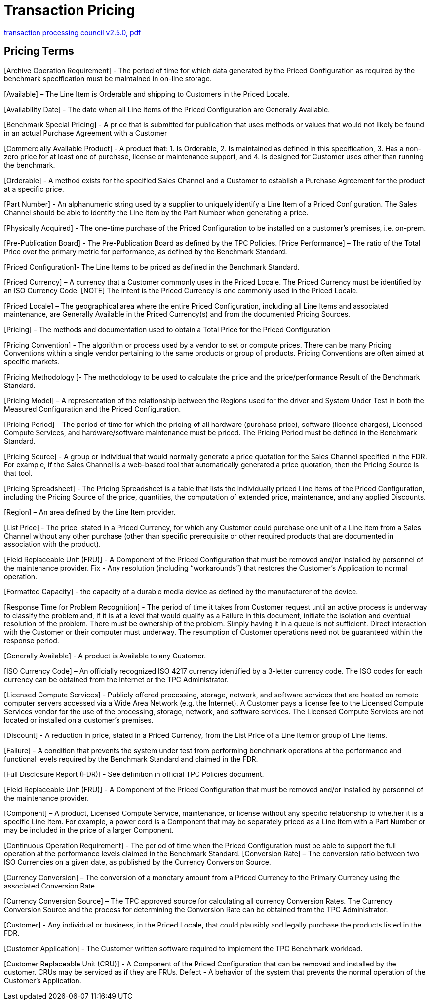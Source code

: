 = Transaction Pricing

[[source, tpc]]
http://www.tpc.org/tpcc/[transaction processing council]
http://www.tpc.org/tpc_documents_current_versions/pdf/pricing_v2.5.0.pdf[v2.5.0, pdf]


== Pricing Terms

[Archive Operation Requirement] - The period of time for which data generated by the Priced
Configuration as required by the benchmark specification must be maintained in on-line storage.

[Available] – The Line Item is Orderable and shipping to Customers in the Priced Locale.

[Availability Date] - The date when all Line Items of the Priced Configuration are Generally
Available.

[Benchmark Special Pricing] - A price that is submitted for publication that uses methods or
values that would not likely be found in an actual Purchase Agreement with a Customer

[Commercially Available Product] - A product that:
1. Is Orderable,
2. Is maintained as defined in this specification,
3. Has a non-zero price for at least one of purchase, license or maintenance support, and
4. Is designed for Customer uses other than running the benchmark.

[Orderable] - A method exists for the specified Sales Channel and a Customer to establish a
Purchase Agreement for the product at a specific price.

[Part Number] - An alphanumeric string used by a supplier to uniquely identify a Line Item of a
Priced Configuration. The Sales Channel should be able to identify the Line Item by the Part
Number when generating a price.

[Physically Acquired] - The one-time purchase of the Priced Configuration to be installed on a
customer’s premises, i.e. on-prem.

[Pre-Publication Board] - The Pre-Publication Board as defined by the TPC Policies.
[Price Performance] – The ratio of the Total Price over the primary metric for performance, as
defined by the Benchmark Standard.

[Priced Configuration]- The Line Items to be priced as defined in the Benchmark Standard.

[Priced Currency] – A currency that a Customer commonly uses in the Priced Locale. The Priced
Currency must be identified by an ISO Currency Code.
[NOTE] The intent is the Priced Currency is one commonly used in the Priced Locale.

[Priced Locale] – The geographical area where the entire Priced Configuration, including all Line
Items and associated maintenance, are Generally Available in the Priced Currency(s) and from
the documented Pricing Sources.

[Pricing] - The methods and documentation used to obtain a Total Price for the Priced
Configuration

[Pricing Convention] - The algorithm or process used by a vendor to set or compute prices. There
can be many Pricing Conventions within a single vendor pertaining to the same products or
group of products. Pricing Conventions are often aimed at specific markets.

[Pricing Methodology ]- The methodology to be used to calculate the price and the
price/performance Result of the Benchmark Standard.

[Pricing Model] – A representation of the relationship between the Regions used for the driver
and System Under Test in both the Measured Configuration and the Priced Configuration.

[Pricing Period] – The period of time for which the pricing of all hardware (purchase price),
software (license charges), Licensed Compute Services, and hardware/software maintenance
must be priced. The Pricing Period must be defined in the Benchmark Standard.

[Pricing Source] - A group or individual that would normally generate a price quotation for the
Sales Channel specified in the FDR. For example, if the Sales Channel is a web-based tool that
automatically generated a price quotation, then the Pricing Source is that tool.

[Pricing Spreadsheet] - The Pricing Spreadsheet is a table that lists the individually priced Line
Items of the Priced Configuration, including the Pricing Source of the price, quantities, the
computation of extended price, maintenance, and any applied Discounts.

[Region] – An area defined by the Line Item provider.

[List Price] - The price, stated in a Priced Currency, for which any Customer could purchase one
unit of a Line Item from a Sales Channel without any other purchase (other than specific
prerequisite or other required products that are documented in association with the product).

[Field Replaceable Unit (FRU)] - A Component of the Priced Configuration that must be
removed and/or installed by personnel of the maintenance provider.
Fix - Any resolution (including “workarounds”) that restores the Customer’s Application to
normal operation.

[Formatted Capacity] - the capacity of a durable media device as defined by the manufacturer of
the device.

[Response Time for Problem Recognition] - The period of time it takes from Customer request
until an active process is underway to classify the problem and, if it is at a level that would qualify
as a Failure in this document, initiate the isolation and eventual resolution of the problem. There
must be ownership of the problem. Simply having it in a queue is not sufficient. Direct
interaction with the Customer or their computer must underway. The resumption of Customer
operations need not be guaranteed within the response period.


[Generally Available] - A product is Available to any Customer.

[ISO Currency Code] – An officially recognized ISO 4217 currency identified by a 3-letter currency
code. The ISO codes for each currency can be obtained from the Internet or the TPC
Administrator.

[Licensed Compute Services] - Publicly offered processing, storage, network, and software services
that are hosted on remote computer servers accessed via a Wide Area Network (e.g. the Internet).
A Customer pays a license fee to the Licensed Compute Services vendor for the use of the
processing, storage, network, and software services. The Licensed Compute Services are not
located or installed on a customer's premises.

[Discount] - A reduction in price, stated in a Priced Currency, from the List Price of a Line Item or
group of Line Items.

[Failure] - A condition that prevents the system under test from performing benchmark operations
at the performance and functional levels required by the Benchmark Standard and claimed in the
FDR.

[Full Disclosure Report (FDR)] - See definition in official TPC Policies document.

[Field Replaceable Unit (FRU)] - A Component of the Priced Configuration that must be
removed and/or installed by personnel of the maintenance provider.

[Component] – A product, Licensed Compute Service, maintenance, or license without any specific
relationship to whether it is a specific Line Item. For example, a power cord is a Component that
may be separately priced as a Line Item with a Part Number or may be included in the price of a
larger Component.

[Continuous Operation Requirement] - The period of time when the Priced Configuration must
be able to support the full operation at the performance levels claimed in the Benchmark
Standard.
[Conversion Rate] – The conversion ratio between two ISO Currencies on a given date, as
published by the Currency Conversion Source.

[Currency Conversion] – The conversion of a monetary amount from a Priced Currency to the
Primary Currency using the associated Conversion Rate.

[Currency Conversion Source] – The TPC approved source for calculating all currency Conversion
Rates. The Currency Conversion Source and the process for determining the Conversion Rate
can be obtained from the TPC Administrator.

[Customer] - Any individual or business, in the Priced Locale, that could plausibly and legally
purchase the products listed in the FDR.

[Customer Application] - The Customer written software required to implement the TPC
Benchmark workload.

[Customer Replaceable Unit (CRU)] - A Component of the Priced Configuration that can be
removed and installed by the customer. CRUs may be serviced as if they are FRUs.
Defect - A behavior of the system that prevents the normal operation of the Customer’s
Application.
